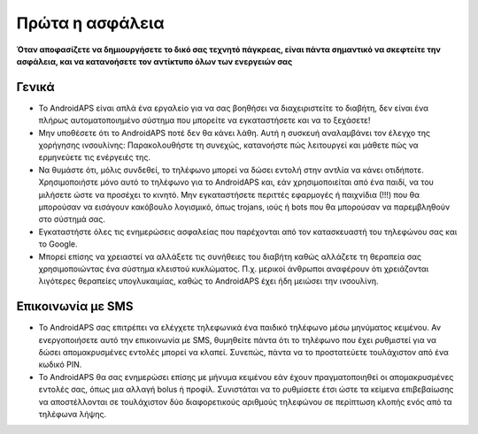 Πρώτα η ασφάλεια
===========

**Όταν αποφασίζετε να δημιουργήσετε το δικό σας τεχνητό πάγκρεας, είναι πάντα σημαντικό να σκεφτείτε την ασφάλεια, και να κατανοήσετε τον αντίκτυπο όλων των ενεργειών σας**

Γενικά
------------

* Το AndroidAPS είναι απλά ένα εργαλείο για να σας βοηθήσει να διαχειριστείτε το διαβήτη, δεν είναι ένα πλήρως αυτοματοποιημένο σύστημα που μπορείτε να εγκαταστήσετε και να το ξεχάσετε!
* Μην υποθέσετε ότι το AndroidAPS ποτέ δεν θα κάνει λάθη. Αυτή η συσκευή αναλαμβάνει τον έλεγχο της χορήγησης ινσουλίνης: Παρακολουθήστε τη συνεχώς, κατανοήστε πώς λειτουργεί και μάθετε πώς να ερμηνεύετε τις ενέργειές της.
* Να θυμάστε ότι, μόλις συνδεθεί, το τηλέφωνο μπορεί να δώσει εντολή στην αντλία να κάνει οτιδήποτε. Χρησιμοποιήστε μόνο αυτό το τηλέφωνο για το AndroidAPS και, εάν χρησιμοποιείται από ένα παιδί, να του μιλήσετε ώστε να προσέχει το κινητό. Μην εγκαταστήσετε περιττές εφαρμογές ή παιχνίδια (!!!) που θα μπορούσαν να εισάγουν κακόβουλο λογισμικό, όπως trojans, ιούς ή bots που θα μπορούσαν να παρεμβληθούν στο σύστημά σας.
* Εγκαταστήστε όλες τις ενημερώσεις ασφαλείας που παρέχονται από τον κατασκευαστή του τηλεφώνου σας και το Google.
* Μπορεί επίσης να χρειαστεί να αλλάξετε τις συνήθειες του διαβήτη καθώς αλλάζετε τη θεραπεία σας χρησιμοποιώντας ένα σύστημα κλειστού κυκλώματος. Π.χ. μερικοί άνθρωποι αναφέρουν ότι χρειάζονται λιγότερες θεραπείες υπογλυκαιμίας, καθώς το AndroidAPS έχει ήδη μειώσει την ινσουλίνη.  
   
Επικοινωνία με SMS
-----------------

* Το AndroidAPS σας επιτρέπει να ελέγχετε τηλεφωνικά ένα παιδικό τηλέφωνο μέσω μηνύματος κειμένου. Αν ενεργοποιήσετε αυτό την επικοινωνία με SMS, θυμηθείτε πάντα ότι το τηλέφωνο που έχει ρυθμιστεί για να δώσει απομακρυσμένες εντολές μπορεί να κλαπεί. Συνεπώς, πάντα να το προστατεύετε τουλάχιστον από ένα κωδικό PIN.
* Το AndroidAPS θα σας ενημερώσει επίσης με μήνυμα κειμένου εάν έχουν πραγματοποιηθεί οι απομακρυσμένες εντολές σας, όπως μια αλλαγή bolus ή προφίλ. Συνιστάται να το ρυθμίσετε έτσι ώστε τα κείμενα επιβεβαίωσης να αποστέλλονται σε τουλάχιστον δύο διαφορετικούς αριθμούς τηλεφώνου σε περίπτωση κλοπής ενός από τα τηλέφωνα λήψης.

.. σημείωση:: 
   ** ΣΗΜΑΝΤΙΚΗ ΑΝΑΚΟΙΝΩΣΗ ΑΣΦΑΛΕΙΑΣ **

   Η ίδρυση των χαρακτηριστικών ασφάλειας του AndroidAPS που αναφέρονται σε αυτήν την τεκμηρίωση βασίζεται στα χαρακτηριστικά ασφαλείας του υλικού που χρησιμοποιείται για την κατασκευή του συστήματός σας. Είναι πολύ σημαντικό να χρησιμοποιείτε μόνο μια δοκιμασμένη, πλήρως λειτουργική FDA ή CE εγκεκριμένη αντλία ινσουλίνης και CGM για το κλείσιμο ενός αυτοματοποιημένου κυκλώματος δοσολογίας ινσουλίνης. Οι τροποποιήσεις υλικού ή λογισμικού σε αυτά τα εξαρτήματα μπορεί να προκαλέσουν απροσδόκητη δόση ινσουλίνης, προκαλώντας σημαντικό κίνδυνο για τον χρήστη. Αν βρείτε σπασμένες, τροποποιημένες ή αυτο-κατασκευαζόμενες αντλίες ινσουλίνης ή δέκτες CGM, * μην τις χρησιμοποιήσετε * για τη δημιουργία ενός συστήματος AndroidAPS.

   Επιπλέον, είναι εξίσου σημαντικό να χρησιμοποιείτε μόνο αυθεντικά προϊόντα όπως εισαγωγείς, κάνουλα και δοχεία ινσουλίνης εγκεκριμένα από τον κατασκευαστή για χρήση με την αντλία ή το CGM. Η χρήση μη δοκιμασμένων ή τροποποιημένων αναλωσίμων μπορεί να προκαλέσει ανακρίβεια CGM και σφάλματα δοσολογίας ινσουλίνης. Η ινσουλίνη είναι εξαιρετικά επικίνδυνη όταν δίνετε σε λάθος δοσολογία - παρακαλώ μην παίζετε με τη ζωή σας με μη εγκεκριμένες προμήθειες.
